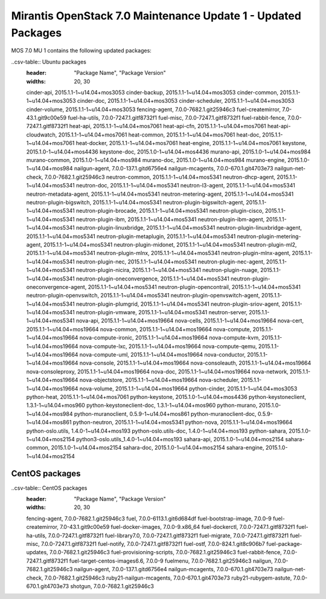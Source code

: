 .. _mos70mu1-packages:

Mirantis OpenStack 7.0 Maintenance Update 1 - Updated Packages
==============================================================

MOS 7.0 MU 1 contains the following updated packages:

..csv-table:: Ubuntu packages
  :header: "Package Name", "Package Version"
  :widths: 20, 30

  cinder-api, 2015.1.1-1~u14.04+mos3053
  cinder-backup, 2015.1.1-1~u14.04+mos3053
  cinder-common, 2015.1.1-1~u14.04+mos3053
  cinder-doc, 2015.1.1-1~u14.04+mos3053
  cinder-scheduler, 2015.1.1-1~u14.04+mos3053
  cinder-volume, 2015.1.1-1~u14.04+mos3053
  fencing-agent, 7.0.0-7682.1.git25946c3
  fuel-createmirror, 7.0-43.1.git9c00e59
  fuel-ha-utils, 7.0.0-7247.1.gitf8732f1
  fuel-misc, 7.0.0-7247.1.gitf8732f1
  fuel-rabbit-fence, 7.0.0-7247.1.gitf8732f1
  heat-api, 2015.1.1-1~u14.04+mos7061
  heat-api-cfn, 2015.1.1-1~u14.04+mos7061
  heat-api-cloudwatch, 2015.1.1-1~u14.04+mos7061
  heat-common, 2015.1.1-1~u14.04+mos7061
  heat-doc, 2015.1.1-1~u14.04+mos7061
  heat-docker, 2015.1.1-1~u14.04+mos7061
  heat-engine, 2015.1.1-1~u14.04+mos7061
  keystone, 2015.1.0-1~u14.04+mos4436
  keystone-doc, 2015.1.0-1~u14.04+mos4436
  murano-api, 2015.1.0-1~u14.04+mos984
  murano-common, 2015.1.0-1~u14.04+mos984
  murano-doc, 2015.1.0-1~u14.04+mos984
  murano-engine, 2015.1.0-1~u14.04+mos984
  nailgun-agent, 7.0.0-137.1.gitd6756e4
  nailgun-mcagents, 7.0.0-670.1.git4703e73
  nailgun-net-check, 7.0.0-7682.1.git25946c3
  neutron-common, 2015.1.1-1~u14.04+mos5341
  neutron-dhcp-agent, 2015.1.1-1~u14.04+mos5341
  neutron-doc, 2015.1.1-1~u14.04+mos5341
  neutron-l3-agent, 2015.1.1-1~u14.04+mos5341
  neutron-metadata-agent, 2015.1.1-1~u14.04+mos5341
  neutron-metering-agent, 2015.1.1-1~u14.04+mos5341
  neutron-plugin-bigswitch, 2015.1.1-1~u14.04+mos5341
  neutron-plugin-bigswitch-agent, 2015.1.1-1~u14.04+mos5341
  neutron-plugin-brocade, 2015.1.1-1~u14.04+mos5341
  neutron-plugin-cisco, 2015.1.1-1~u14.04+mos5341
  neutron-plugin-ibm, 2015.1.1-1~u14.04+mos5341
  neutron-plugin-ibm-agent, 2015.1.1-1~u14.04+mos5341
  neutron-plugin-linuxbridge, 2015.1.1-1~u14.04+mos5341
  neutron-plugin-linuxbridge-agent, 2015.1.1-1~u14.04+mos5341
  neutron-plugin-metaplugin, 2015.1.1-1~u14.04+mos5341
  neutron-plugin-metering-agent, 2015.1.1-1~u14.04+mos5341
  neutron-plugin-midonet, 2015.1.1-1~u14.04+mos5341
  neutron-plugin-ml2, 2015.1.1-1~u14.04+mos5341
  neutron-plugin-mlnx, 2015.1.1-1~u14.04+mos5341
  neutron-plugin-mlnx-agent, 2015.1.1-1~u14.04+mos5341
  neutron-plugin-nec, 2015.1.1-1~u14.04+mos5341
  neutron-plugin-nec-agent, 2015.1.1-1~u14.04+mos5341
  neutron-plugin-nicira, 2015.1.1-1~u14.04+mos5341
  neutron-plugin-nuage, 2015.1.1-1~u14.04+mos5341
  neutron-plugin-oneconvergence, 2015.1.1-1~u14.04+mos5341
  neutron-plugin-oneconvergence-agent, 2015.1.1-1~u14.04+mos5341
  neutron-plugin-opencontrail, 2015.1.1-1~u14.04+mos5341
  neutron-plugin-openvswitch, 2015.1.1-1~u14.04+mos5341
  neutron-plugin-openvswitch-agent, 2015.1.1-1~u14.04+mos5341
  neutron-plugin-plumgrid, 2015.1.1-1~u14.04+mos5341
  neutron-plugin-sriov-agent, 2015.1.1-1~u14.04+mos5341
  neutron-plugin-vmware, 2015.1.1-1~u14.04+mos5341
  neutron-server, 2015.1.1-1~u14.04+mos5341
  nova-api, 2015.1.1-1~u14.04+mos19664
  nova-cells, 2015.1.1-1~u14.04+mos19664
  nova-cert, 2015.1.1-1~u14.04+mos19664
  nova-common, 2015.1.1-1~u14.04+mos19664
  nova-compute, 2015.1.1-1~u14.04+mos19664
  nova-compute-ironic, 2015.1.1-1~u14.04+mos19664
  nova-compute-kvm, 2015.1.1-1~u14.04+mos19664
  nova-compute-lxc, 2015.1.1-1~u14.04+mos19664
  nova-compute-qemu, 2015.1.1-1~u14.04+mos19664
  nova-compute-uml, 2015.1.1-1~u14.04+mos19664
  nova-conductor, 2015.1.1-1~u14.04+mos19664
  nova-console, 2015.1.1-1~u14.04+mos19664
  nova-consoleauth, 2015.1.1-1~u14.04+mos19664
  nova-consoleproxy, 2015.1.1-1~u14.04+mos19664
  nova-doc, 2015.1.1-1~u14.04+mos19664
  nova-network, 2015.1.1-1~u14.04+mos19664
  nova-objectstore, 2015.1.1-1~u14.04+mos19664
  nova-scheduler, 2015.1.1-1~u14.04+mos19664
  nova-volume, 2015.1.1-1~u14.04+mos19664
  python-cinder, 2015.1.1-1~u14.04+mos3053
  python-heat, 2015.1.1-1~u14.04+mos7061
  python-keystone, 2015.1.0-1~u14.04+mos4436
  python-keystoneclient, 1.3.1-1~u14.04+mos960
  python-keystoneclient-doc, 1.3.1-1~u14.04+mos960
  python-murano, 2015.1.0-1~u14.04+mos984
  python-muranoclient, 0.5.9-1~u14.04+mos861
  python-muranoclient-doc, 0.5.9-1~u14.04+mos861
  python-neutron, 2015.1.1-1~u14.04+mos5341
  python-nova, 2015.1.1-1~u14.04+mos19664
  python-oslo.utils, 1.4.0-1~u14.04+mos193
  python-oslo.utils-doc, 1.4.0-1~u14.04+mos193
  python-sahara, 2015.1.0-1~u14.04+mos2154
  python3-oslo.utils_1.4.0-1~u14.04+mos193
  sahara-api, 2015.1.0-1~u14.04+mos2154
  sahara-common, 2015.1.0-1~u14.04+mos2154
  sahara-doc, 2015.1.0-1~u14.04+mos2154
  sahara-engine, 2015.1.0-1~u14.04+mos2154
  
CentOS packages
+++++++++++++++

..csv-table:: CentOS packages
  :header: "Package Name", "Package Version"
  :widths: 20, 30

  fencing-agent, 7.0.0-7682.1.git25946c3
  fuel, 7.0.0-6113.1.git6d684df
  fuel-bootstrap-image, 7.0.0-9
  fuel-createmirror, 7.0-43.1.git9c00e59
  fuel-docker-images, 7.0.0-9.x86_64
  fuel-dockerctl, 7.0.0-7247.1.gitf8732f1
  fuel-ha-utils, 7.0.0-7247.1.gitf8732f1
  fuel-library7.0, 7.0.0-7247.1.gitf8732f1
  fuel-migrate, 7.0.0-7247.1.gitf8732f1
  fuel-misc, 7.0.0-7247.1.gitf8732f1
  fuel-notify, 7.0.0-7247.1.gitf8732f1
  fuel-ostf, 7.0.0-824.1.git8c906b7
  fuel-package-updates, 7.0.0-7682.1.git25946c3
  fuel-provisioning-scripts, 7.0.0-7682.1.git25946c3
  fuel-rabbit-fence, 7.0.0-7247.1.gitf8732f1
  fuel-target-centos-images6.6, 7.0.0-9
  fuelmenu, 7.0.0-7682.1.git25946c3
  nailgun, 7.0.0-7682.1.git25946c3
  nailgun-agent, 7.0.0-137.1.gitd6756e4
  nailgun-mcagents, 7.0.0-670.1.git4703e73
  nailgun-net-check, 7.0.0-7682.1.git25946c3
  ruby21-nailgun-mcagents, 7.0.0-670.1.git4703e73
  ruby21-rubygem-astute, 7.0.0-670.1.git4703e73
  shotgun, 7.0.0-7682.1.git25946c3
